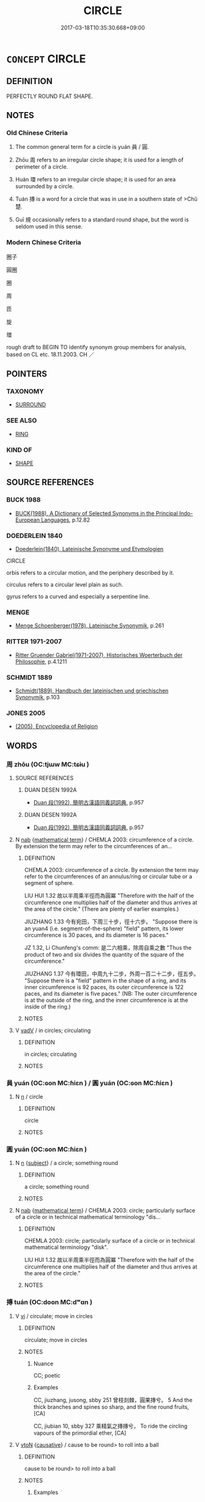 # -*- mode: mandoku-tls-view -*-
#+TITLE: CIRCLE
#+DATE: 2017-03-18T10:35:30.668+09:00        
#+STARTUP: content
* =CONCEPT= CIRCLE
:PROPERTIES:
:CUSTOM_ID: uuid-57af8b26-a912-4bd4-ad86-7e98a0673dc5
:SYNONYM+:  RING
:SYNONYM+:  BAND
:SYNONYM+:  HOOP
:SYNONYM+:  CIRCLET
:SYNONYM+:  HALO
:SYNONYM+:  DISC
:TR_ZH: 圈子 
:END:
** DEFINITION

PERFECTLY ROUND FLAT SHAPE.

** NOTES

*** Old Chinese Criteria
1. The common general term for a circle is yuán 員 / 圓.

2. Zhōu 周 refers to an irregular circle shape; it is used for a length of perimeter of a circle.

3. Huán 環 refers to an irregular circle shape; it is used for an area surrounded by a circle.

4. Tuán 摶 is a word for a circle that was in use in a southern state of >Chǔ 楚.

5. Guī 規 occasionally refers to a standard round shape, but the word is seldom used in this sense.

*** Modern Chinese Criteria
圈子

圓圈

圈

周

匝

旋

環

rough draft to BEGIN TO identify synonym group members for analysis, based on CL etc. 18.11.2003. CH ／

** POINTERS
*** TAXONOMY
 - [[tls:concept:SURROUND][SURROUND]]

*** SEE ALSO
 - [[tls:concept:RING][RING]]

*** KIND OF
 - [[tls:concept:SHAPE][SHAPE]]

** SOURCE REFERENCES
*** BUCK 1988
 - [[cite:BUCK-1988][BUCK(1988), A Dictionary of Selected Synonyms in the Principal Indo-European Languages]], p.12.82

*** DOEDERLEIN 1840
 - [[cite:DOEDERLEIN-1840][Doederlein(1840), Lateinische Synonyme und Etymologien]]

CIRCLE

orbis refers to a circular motion, and the periphery described by it.

circulus refers to a circular level plain as such.

gyrus refers to a curved and especially a serpentine line.

*** MENGE
 - [[cite:MENGE][Menge Schoenberger(1978), Lateinische Synonymik]], p.261

*** RITTER 1971-2007
 - [[cite:RITTER-1971-2007][Ritter Gruender Gabriel(1971-2007), Historisches Woerterbuch der Philosophie]], p.4.1211

*** SCHMIDT 1889
 - [[cite:SCHMIDT-1889][Schmidt(1889), Handbuch der lateinischen und griechischen Synonymik]], p.103

*** JONES 2005
 - [[cite:JONES-2005][(2005), Encyclopedia of Religion]]
** WORDS
   :PROPERTIES:
   :VISIBILITY: children
   :END:
*** 周 zhōu (OC:tjɯw MC:tɕɨu )
:PROPERTIES:
:CUSTOM_ID: uuid-1a1537be-eb02-4e0c-a9e6-8868c053b5b7
:Char+: 周(30,5/8) 
:GY_IDS+: uuid-6f54daf0-aa06-4469-8d5c-52be1bac8d50
:PY+: zhōu     
:OC+: tjɯw     
:MC+: tɕɨu     
:END: 
**** SOURCE REFERENCES
***** DUAN DESEN 1992A
 - [[cite:DUAN-DESEN-1992A][Duan 段(1992), 簡明古漢語同義詞詞典]], p.957

***** DUAN DESEN 1992A
 - [[cite:DUAN-DESEN-1992A][Duan 段(1992), 簡明古漢語同義詞詞典]], p.957

**** N [[tls:syn-func::#uuid-76be1df4-3d73-4e5f-bbc2-729542645bc8][nab]] {[[tls:sem-feat::#uuid-b110bae1-02d5-4c66-ad13-7c04b3ee3ad9][mathematical term]]} / CHEMLA 2003: circumference of a circle. By extension the term may refer to the circumferences of an...
:PROPERTIES:
:CUSTOM_ID: uuid-f63e48a1-fc7d-4efd-af6d-8b2f3dbde7b5
:END:
****** DEFINITION

CHEMLA 2003: circumference of a circle. By extension the term may refer to the circumferences of an annulus/ring or circular tube or a segment of sphere. 

LIU HUI 1.32 故以半周乘半徑而為圓冪 "Therefore with the half of the circumference one multiplies half of the diameter and thus arrives at the area of the circle." (There are plenty of earlier examples.)

JIUZHANG 1.33 今有宛田，下周三十步，徑十六步。 "Suppose there is an yuan4 (i.e. segment-of-the-sphere) "field" pattern, its lower circumference is 30 paces, and its diameter is 16 paces."

JZ 1.32, Li Chunfeng's comm: 是二六相乘，除周自乘之數 "Thus the product of two and six divides the quantity of the square of the circumference."

JIUZHANG 1.37 今有環田，中周九十二步，外周一百二十二步，徑五步。 "Suppose there is a "field" pattern in the shape of a ring, and its inner circumference is 92 paces, its outer circumference is 122 paces, and its diameter is five paces." (NB: The outer circumference is at the outside of the ring, and the inner circumference is at the inside of the ring.)

****** NOTES

**** V [[tls:syn-func::#uuid-2a0ded86-3b04-4488-bb7a-3efccfa35844][vadV]] / in circles; circulating
:PROPERTIES:
:CUSTOM_ID: uuid-2b100a26-056d-4faa-801b-b65fe6c31880
:END:
****** DEFINITION

in circles; circulating

****** NOTES

*** 員 yuán (OC:ɢon MC:ɦiɛn ) / 圓 yuán (OC:ɢon MC:ɦiɛn )
:PROPERTIES:
:CUSTOM_ID: uuid-ceea249f-d96f-40d0-85e9-c50a242b35e3
:Char+: 員(30,7/10) 
:Char+: 圓(31,10/13) 
:GY_IDS+: uuid-096738fe-9bfc-4d8f-9b61-7e6f84e3076a
:PY+: yuán     
:OC+: ɢon     
:MC+: ɦiɛn     
:GY_IDS+: uuid-330e25a2-1611-4048-b2cb-ec2e25ca905b
:PY+: yuán     
:OC+: ɢon     
:MC+: ɦiɛn     
:END: 
**** N [[tls:syn-func::#uuid-8717712d-14a4-4ae2-be7a-6e18e61d929b][n]] / circle
:PROPERTIES:
:CUSTOM_ID: uuid-22252b1e-c069-441d-87c7-822004fe8bf3
:END:
****** DEFINITION

circle

****** NOTES

*** 圓 yuán (OC:ɢon MC:ɦiɛn )
:PROPERTIES:
:CUSTOM_ID: uuid-32b922d6-b37d-453f-b3d5-56bcaa5f91a9
:Char+: 圓(31,10/13) 
:GY_IDS+: uuid-330e25a2-1611-4048-b2cb-ec2e25ca905b
:PY+: yuán     
:OC+: ɢon     
:MC+: ɦiɛn     
:END: 
**** N [[tls:syn-func::#uuid-8717712d-14a4-4ae2-be7a-6e18e61d929b][n]] {[[tls:sem-feat::#uuid-50da9f38-5611-463e-a0b9-5bbb7bf5e56f][subject]]} / a circle; something round
:PROPERTIES:
:CUSTOM_ID: uuid-d635d2ef-6f59-4bf0-9063-e5c18b7505d3
:WARRING-STATES-CURRENCY: 4
:END:
****** DEFINITION

a circle; something round

****** NOTES

**** N [[tls:syn-func::#uuid-76be1df4-3d73-4e5f-bbc2-729542645bc8][nab]] {[[tls:sem-feat::#uuid-b110bae1-02d5-4c66-ad13-7c04b3ee3ad9][mathematical term]]} / CHEMLA 2003: circle; particularly surface of a circle or in technical mathematical terminology "dis...
:PROPERTIES:
:CUSTOM_ID: uuid-60895a14-1e91-4b10-ae76-dce1b1f1a539
:END:
****** DEFINITION

CHEMLA 2003: circle; particularly surface of a circle or in technical mathematical terminology "disk".

LIU HUI 1.32 故以半周乘半徑而為圓冪 "Therefore with the half of the circumference one multiplies half of the diameter and thus arrives at the area of the circle."

****** NOTES

*** 摶 tuán (OC:doon MC:dʷɑn )
:PROPERTIES:
:CUSTOM_ID: uuid-9280206f-2be1-4875-9961-b4492223fece
:Char+: 摶(64,11/14) 
:GY_IDS+: uuid-514f63fa-9d09-4c30-b321-4e75042656d7
:PY+: tuán     
:OC+: doon     
:MC+: dʷɑn     
:END: 
**** V [[tls:syn-func::#uuid-c20780b3-41f9-491b-bb61-a269c1c4b48f][vi]] / circulate; move in circles
:PROPERTIES:
:CUSTOM_ID: uuid-9140c6ad-2f2f-407a-b0e5-e8aa095805d0
:END:
****** DEFINITION

circulate; move in circles

****** NOTES

******* Nuance
CC; poetic

******* Examples
CC, jiuzhang, jusong, sbby 251 曾枝剡棘，圓果摶兮。 5 And the thick branches and spines so sharp, and the fine round fruits, [CA]

CC, jiubian 10, sbby 327 乘精氣之摶摶兮， To ride the circling vapours of the primordial ether, [CA]

**** V [[tls:syn-func::#uuid-fbfb2371-2537-4a99-a876-41b15ec2463c][vtoN]] {[[tls:sem-feat::#uuid-fac754df-5669-4052-9dda-6244f229371f][causative]]} / cause to be round> to roll into a ball
:PROPERTIES:
:CUSTOM_ID: uuid-12d154de-6403-4241-9886-2e61b3dace9f
:WARRING-STATES-CURRENCY: 1
:END:
****** DEFINITION

cause to be round> to roll into a ball

****** NOTES

******* Examples
LIJI 1, Couvreur 1.36f; Su1n Xi1da4n 1.52f; tr. Legge 1.80

 毋摶飯， 13. 54. do not roll the rice into a ball; [CA]

*** 環 huán (OC:ɡʷraan MC:ɦɣan )
:PROPERTIES:
:CUSTOM_ID: uuid-ade3635b-fae7-4c6c-b7ed-f2e8c3876dfb
:Char+: 環(96,13/17) 
:GY_IDS+: uuid-d934eae9-08b0-4bcc-8323-0fded6425a9c
:PY+: huán     
:OC+: ɡʷraan     
:MC+: ɦɣan     
:END: 
**** N [[tls:syn-func::#uuid-8717712d-14a4-4ae2-be7a-6e18e61d929b][n]] / circle; ring; center of circle
:PROPERTIES:
:CUSTOM_ID: uuid-8368adab-0864-4477-bb42-052037548709
:END:
****** DEFINITION

circle; ring; center of circle

****** NOTES

*** 規 guī (OC:kʷe MC:kiɛ )
:PROPERTIES:
:CUSTOM_ID: uuid-06f5ccda-87aa-4320-81ed-c79cc8a93f02
:Char+: 規(147,4/11) 
:GY_IDS+: uuid-aeae44dd-32f9-4c1c-8720-12903bd2d330
:PY+: guī     
:OC+: kʷe     
:MC+: kiɛ     
:END: 
*** 團圓 tuányuán (OC:doon ɢon MC:dʷɑn ɦiɛn )
:PROPERTIES:
:CUSTOM_ID: uuid-29bb135a-9601-44e5-a7c4-e3d62b5f5891
:Char+: 團(31,11/14) 圓(31,10/13) 
:GY_IDS+: uuid-a2da5941-cd61-4c93-ac0c-7f5955d5f526 uuid-330e25a2-1611-4048-b2cb-ec2e25ca905b
:PY+: tuán yuán    
:OC+: doon ɢon    
:MC+: dʷɑn ɦiɛn    
:END: 
**** N [[tls:syn-func::#uuid-a8e89bab-49e1-4426-b230-0ec7887fd8b4][NP]] / circle
:PROPERTIES:
:CUSTOM_ID: uuid-c52a6149-35f8-4918-8a2e-e6020e6712bc
:END:
****** DEFINITION

circle

****** NOTES

** BIBLIOGRAPHY
bibliography:../core/tlsbib.bib
